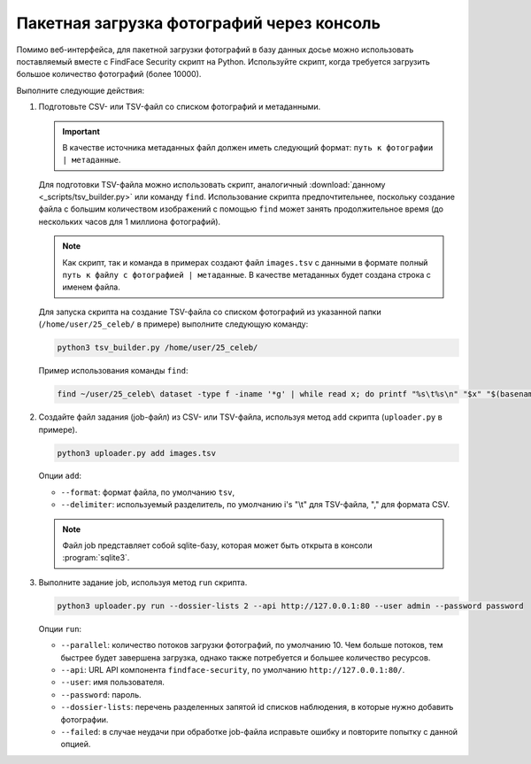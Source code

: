 .. _bulk-upload:

Пакетная загрузка фотографий через консоль
======================================================

Помимо веб-интерфейса, для пакетной загрузки фотографий в базу данных досье можно использовать поставляемый вместе с FindFace Security скрипт на Python. Используйте скрипт, когда требуется загрузить большое количество фотографий (более 10000).

Выполните следующие действия:

#. Подготовьте CSV- или TSV-файл со списком фотографий и метаданными. 

   .. important::
      В качестве источника метаданных файл должен иметь следующий формат: ``путь к фотографии | метаданные``. 

   Для подготовки TSV-файла можно использовать скрипт, аналогичный :download:`данному <_scripts/tsv_builder.py>` или команду ``find``. Использование скрипта предпочтительнее, поскольку создание файла с большим количеством изображений с помощью ``find`` может занять продолжительное время (до нескольких часов для 1 миллиона фотографий).

   .. note::
      Как скрипт, так и команда в примерах создают файл ``images.tsv`` с данными в формате ``полный путь к файлу с фотографией | метаданные``. В качестве метаданных будет создана строка с именем файла.

   Для запуска скрипта на создание TSV-файла со списком фотографий из указанной папки (``/home/user/25_celeb/`` в примере) выполните следующую команду:  

   .. code::

      python3 tsv_builder.py /home/user/25_celeb/

   Пример использования команды ``find``:

   .. code::

      find ~/user/25_celeb\ dataset -type f -iname '*g' | while read x; do printf "%s\t%s\n" "$x" "$(basename "${x%.*}")"; done > images.tsv


#. Создайте файл задания (job-файл) из CSV- или TSV-файла, используя метод ``add`` скрипта (``uploader.py`` в примере). 

   .. code::

      python3 uploader.py add images.tsv

   Опции ``add``:

   * ``--format``: формат файла, по умолчанию ``tsv``,
   * ``--delimiter``: используемый разделитель, по умолчанию i\'s "\\t" для TSV-файла, "," для формата CSV.

   .. note::
      Файл job представляет собой sqlite-базу, которая может быть открыта в консоли :program:`sqlite3`.
 
#. Выполните задание job, используя метод ``run`` скрипта.

   .. code::

      python3 uploader.py run --dossier-lists 2 --api http://127.0.0.1:80 --user admin --password password

   Опции ``run``:

   * ``--parallel``: количество потоков загрузки фотографий, по умолчанию 10. Чем больше потоков, тем быстрее будет завершена загрузка, однако также потребуется и большее количество ресурсов.
   * ``--api``: URL API компонента ``findface-security``, по умолчанию ``http://127.0.0.1:80/``.
   * ``--user``: имя пользователя.
   * ``--password``: пароль.
   * ``--dossier-lists``: перечень разделенных запятой id списков наблюдения, в которые нужно добавить фотографии.
   * ``--failed``: в случае неудачи при обработке job-файла исправьте ошибку и повторите попытку с данной опцией.




